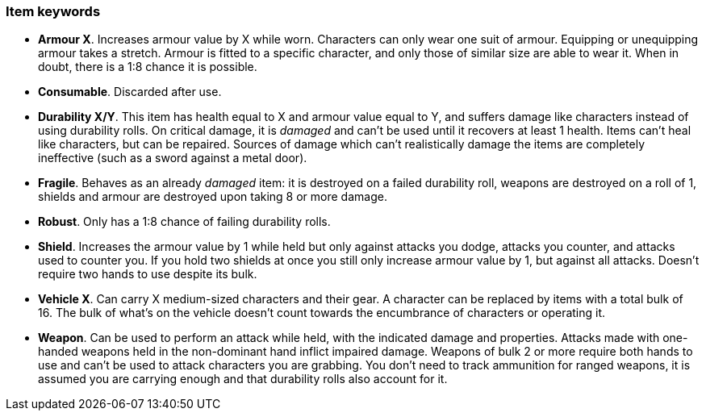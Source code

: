 // This file was automatically generated.

=== Item keywords

* *Armour X*.
Increases armour value by X while worn. Characters can only wear one suit of armour. Equipping or unequipping armour takes a stretch. Armour is fitted to a specific character, and only those of similar size are able to wear it. When in doubt, there is a 1:8 chance it is possible.

* *Consumable*.
Discarded after use.

* *Durability X/Y*.
This item has health equal to X and armour value equal to Y, and suffers damage like characters instead of using durability rolls. On critical damage, it is _damaged_ and can't be used until it recovers at least 1 health. Items can't heal like characters, but can be repaired. Sources of damage which can't realistically damage the items are completely ineffective (such as a sword against a metal door).

* *Fragile*.
Behaves as an already _damaged_ item: it is destroyed on a failed durability roll, weapons are destroyed on a roll of 1, shields and armour are destroyed upon taking 8 or more damage.

* *Robust*.
Only has a 1:8 chance of failing durability rolls.

* *Shield*.
Increases the armour value by 1 while held but only against attacks you dodge, attacks you counter, and attacks used to counter you. If you hold two shields at once you still only increase armour value by 1, but against all attacks. Doesn't require two hands to use despite its bulk.

* *Vehicle X*.
Can carry X medium-sized characters and their gear. A character can be replaced by items with a total bulk of 16. The bulk of what's on the vehicle doesn't count towards the encumbrance of characters or operating it.

* *Weapon*.
Can be used to perform an attack while held, with the indicated damage and properties. Attacks made with one-handed weapons held in the non-dominant hand inflict impaired damage. Weapons of bulk 2 or more require both hands to use and can't be used to attack characters you are grabbing. You don't need to track ammunition for ranged weapons, it is assumed you are carrying enough and that durability rolls also account for it.


